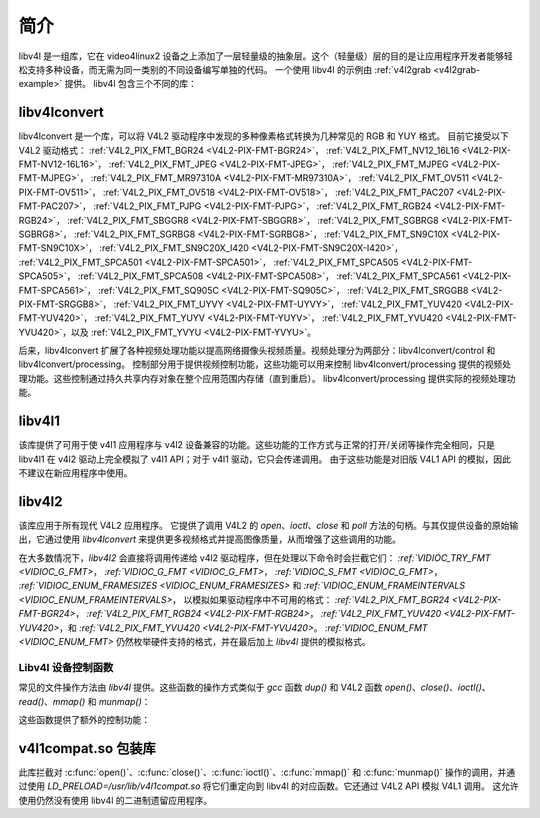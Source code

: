 .. SPDX 许可证标识符: GFDL-1.1-no-invariants-or-later
.. c:命名空间:: V4L

.. _libv4l-introduction:

************
简介
************

libv4l 是一组库，它在 video4linux2 设备之上添加了一层轻量级的抽象层。这个（轻量级）层的目的是让应用程序开发者能够轻松支持多种设备，而无需为同一类别的不同设备编写单独的代码。
一个使用 libv4l 的示例由 :ref:`v4l2grab <v4l2grab-example>` 提供。
libv4l 包含三个不同的库：

libv4lconvert
=============

libv4lconvert 是一个库，可以将 V4L2 驱动程序中发现的多种像素格式转换为几种常见的 RGB 和 YUY 格式。
目前它接受以下 V4L2 驱动格式：
:ref:`V4L2_PIX_FMT_BGR24 <V4L2-PIX-FMT-BGR24>`，
:ref:`V4L2_PIX_FMT_NV12_16L16 <V4L2-PIX-FMT-NV12-16L16>`，
:ref:`V4L2_PIX_FMT_JPEG <V4L2-PIX-FMT-JPEG>`，
:ref:`V4L2_PIX_FMT_MJPEG <V4L2-PIX-FMT-MJPEG>`，
:ref:`V4L2_PIX_FMT_MR97310A <V4L2-PIX-FMT-MR97310A>`，
:ref:`V4L2_PIX_FMT_OV511 <V4L2-PIX-FMT-OV511>`，
:ref:`V4L2_PIX_FMT_OV518 <V4L2-PIX-FMT-OV518>`，
:ref:`V4L2_PIX_FMT_PAC207 <V4L2-PIX-FMT-PAC207>`，
:ref:`V4L2_PIX_FMT_PJPG <V4L2-PIX-FMT-PJPG>`，
:ref:`V4L2_PIX_FMT_RGB24 <V4L2-PIX-FMT-RGB24>`，
:ref:`V4L2_PIX_FMT_SBGGR8 <V4L2-PIX-FMT-SBGGR8>`，
:ref:`V4L2_PIX_FMT_SGBRG8 <V4L2-PIX-FMT-SGBRG8>`，
:ref:`V4L2_PIX_FMT_SGRBG8 <V4L2-PIX-FMT-SGRBG8>`，
:ref:`V4L2_PIX_FMT_SN9C10X <V4L2-PIX-FMT-SN9C10X>`，
:ref:`V4L2_PIX_FMT_SN9C20X_I420 <V4L2-PIX-FMT-SN9C20X-I420>`，
:ref:`V4L2_PIX_FMT_SPCA501 <V4L2-PIX-FMT-SPCA501>`，
:ref:`V4L2_PIX_FMT_SPCA505 <V4L2-PIX-FMT-SPCA505>`，
:ref:`V4L2_PIX_FMT_SPCA508 <V4L2-PIX-FMT-SPCA508>`，
:ref:`V4L2_PIX_FMT_SPCA561 <V4L2-PIX-FMT-SPCA561>`，
:ref:`V4L2_PIX_FMT_SQ905C <V4L2-PIX-FMT-SQ905C>`，
:ref:`V4L2_PIX_FMT_SRGGB8 <V4L2-PIX-FMT-SRGGB8>`，
:ref:`V4L2_PIX_FMT_UYVY <V4L2-PIX-FMT-UYVY>`，
:ref:`V4L2_PIX_FMT_YUV420 <V4L2-PIX-FMT-YUV420>`，
:ref:`V4L2_PIX_FMT_YUYV <V4L2-PIX-FMT-YUYV>`，
:ref:`V4L2_PIX_FMT_YVU420 <V4L2-PIX-FMT-YVU420>`，以及
:ref:`V4L2_PIX_FMT_YVYU <V4L2-PIX-FMT-YVYU>`。

后来，libv4lconvert 扩展了各种视频处理功能以提高网络摄像头视频质量。视频处理分为两部分：libv4lconvert/control 和 libv4lconvert/processing。
控制部分用于提供视频控制功能，这些功能可以用来控制 libv4lconvert/processing 提供的视频处理功能。这些控制通过持久共享内存对象在整个应用范围内存储（直到重启）。
libv4lconvert/processing 提供实际的视频处理功能。

libv4l1
=======

该库提供了可用于使 v4l1 应用程序与 v4l2 设备兼容的功能。这些功能的工作方式与正常的打开/关闭等操作完全相同，只是 libv4l1 在 v4l2 驱动上完全模拟了 v4l1 API；对于 v4l1 驱动，它只会传递调用。
由于这些功能是对旧版 V4L1 API 的模拟，因此不建议在新应用程序中使用。

libv4l2
=======

该库应用于所有现代 V4L2 应用程序。
它提供了调用 V4L2 的 `open`、`ioctl`、`close` 和 `poll` 方法的句柄。与其仅提供设备的原始输出，它通过使用 `libv4lconvert` 来提供更多视频格式并提高图像质量，从而增强了这些调用的功能。

在大多数情况下，`libv4l2` 会直接将调用传递给 v4l2 驱动程序，但在处理以下命令时会拦截它们：
`:ref:`VIDIOC_TRY_FMT <VIDIOC_G_FMT>`，
`:ref:`VIDIOC_G_FMT <VIDIOC_G_FMT>`，
`:ref:`VIDIOC_S_FMT <VIDIOC_G_FMT>`，
`:ref:`VIDIOC_ENUM_FRAMESIZES <VIDIOC_ENUM_FRAMESIZES>` 和
`:ref:`VIDIOC_ENUM_FRAMEINTERVALS <VIDIOC_ENUM_FRAMEINTERVALS>`，
以模拟如果驱动程序中不可用的格式：
`:ref:`V4L2_PIX_FMT_BGR24 <V4L2-PIX-FMT-BGR24>`，
`:ref:`V4L2_PIX_FMT_RGB24 <V4L2-PIX-FMT-RGB24>`，
`:ref:`V4L2_PIX_FMT_YUV420 <V4L2-PIX-FMT-YUV420>`，和
`:ref:`V4L2_PIX_FMT_YVU420 <V4L2-PIX-FMT-YVU420>`。
`:ref:`VIDIOC_ENUM_FMT <VIDIOC_ENUM_FMT>` 仍然枚举硬件支持的格式，并在最后加上 `libv4l` 提供的模拟格式。

.. _libv4l-ops:

Libv4l 设备控制函数
------------------------

常见的文件操作方法由 `libv4l` 提供。这些函数的操作方式类似于 `gcc` 函数 `dup()` 和 V4L2 函数 `open()`、`close()`、`ioctl()`、`read()`、`mmap()` 和 `munmap()`：

.. c:function:: int v4l2_open(const char *file, int oflag, ...)

   操作方式类似于 `c:func::open()` 函数。
.. c:function:: int v4l2_close(int fd)

   操作方式类似于 `c:func::close()` 函数。
.. c:function:: int v4l2_dup(int fd)

   操作方式类似于 `libc` 函数 `dup()`，用于复制文件句柄。
.. c:function:: int v4l2_ioctl (int fd, unsigned long int request, ...)

   操作方式类似于 `c:func::ioctl()` 函数。
.. c:function:: int v4l2_read (int fd, void* buffer, size_t n)

   操作方式类似于 `c:func::read()` 函数。
.. c:function:: void *v4l2_mmap(void *start, size_t length, int prot, int flags, int fd, int64_t offset);

   操作方式类似于 `c:func::mmap()` 函数。
.. c:function:: int v4l2_munmap(void *_start, size_t length);

   操作方式类似于 `c:func::munmap()` 函数。
这些函数提供了额外的控制功能：

.. c:function:: int v4l2_fd_open(int fd, int v4l2_flags)

   为通过 v4l2lib 进一步使用已经打开的文件描述符，并且可能通过 `v4l2_flags` 参数修改 libv4l2 的默认行为。
   目前，`v4l2_flags` 可以设置为 `V4L2_DISABLE_CONVERSION`，以禁用格式转换。

.. c:function:: int v4l2_set_control(int fd, int cid, int value)

   此函数接收一个 0 - 65535 范围内的值，并将其缩放到给定的 v4l 控制 ID 实际范围。如果 cid 存在且未被锁定，则将 cid 设置为缩放后的值。

.. c:function:: int v4l2_get_control(int fd, int cid)

   此函数返回一个 0 - 65535 范围内的值，该值已根据给定的 v4l 控制 ID 实际范围进行缩放。当 cid 不存在、因某种原因无法访问或发生错误时，返回 0。

v4l1compat.so 包装库
=============================

此库拦截对 :c:func:`open()`、:c:func:`close()`、:c:func:`ioctl()`、:c:func:`mmap()` 和 :c:func:`munmap()` 操作的调用，并通过使用 `LD_PRELOAD=/usr/lib/v4l1compat.so` 将它们重定向到 libv4l 的对应函数。它还通过 V4L2 API 模拟 V4L1 调用。
这允许使用仍然没有使用 libv4l 的二进制遗留应用程序。

